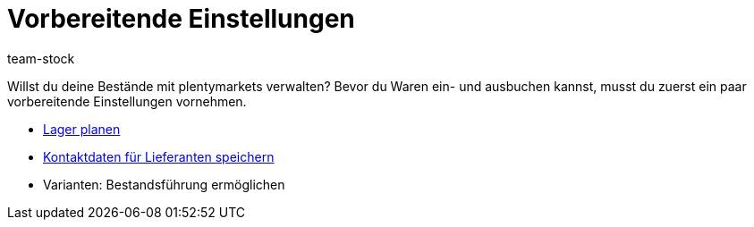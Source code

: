 = Vorbereitende Einstellungen
:description: Willst du deine Bestände mit plentymarkets verwalten? Bevor du Waren ein- und ausbuchen kannst, musst du zuerst ein paar vorbereitende Einstellungen vornehmen.
:id: AUJT4VC
:author: team-stock

////
zuletzt bearbeitet 05.05.2022
////

//ToDo - die Übersichtsseite in includes aufteilen und diese hier ausgeben

Willst du deine Bestände mit plentymarkets verwalten? Bevor du Waren ein- und ausbuchen kannst, musst du zuerst ein paar vorbereitende Einstellungen vornehmen.

* xref:warenwirtschaft:lager-einrichten.adoc#[Lager planen]
* xref:warenwirtschaft:suppliers.adoc#[Kontaktdaten für Lieferanten speichern]
* Varianten: Bestandsführung ermöglichen
